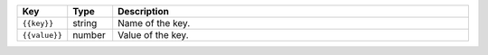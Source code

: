 .. list-table:: 
   :widths: 10 10 80
   :header-rows: 1

   * - Key
     - Type
     - Description
   * - ``{{key}}``
     - string
     - Name of the key.
   * - ``{{value}}``
     - number
     - Value of the key.